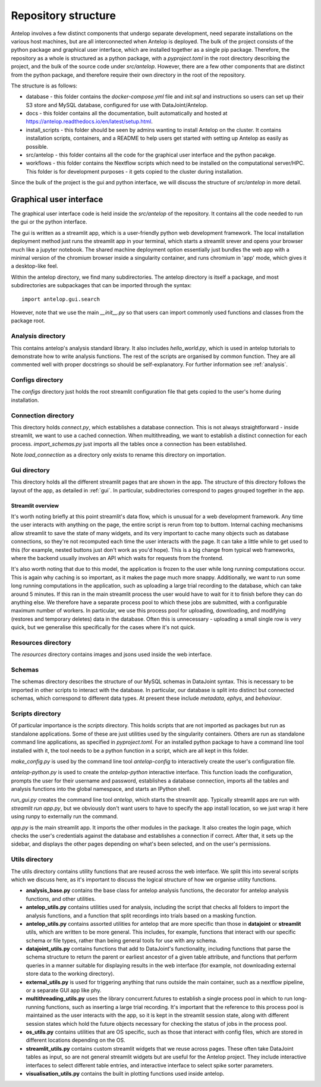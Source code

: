 Repository structure
====================

Antelop involves a few distinct components that undergo separate development, need separate installations on the various host machines, but are all interconnected when Antelop is deployed. The bulk of the project consists of the python package and graphical user interface, which are installed together as a single pip package. Therefore, the repository as a whole is structured as a python package, with a `pyproject.toml` in the root directory describing the project, and the bulk of the source code under `src/antelop`. However, there are a few other components that are distinct from the python package, and therefore require their own directory in the root of the repository.

The structure is as follows:

* database - this folder contains the `docker-compose.yml` file and `init.sql` and instructions so users can set up their S3 store and MySQL database, configured for use with DataJoint/Antelop.
* docs - this folder contains all the documentation, built automatically and hosted at https://antelop.readthedocs.io/en/latest/setup.html.
* install_scripts - this folder should be seen by admins wanting to install Antelop on the cluster. It contains installation scripts, containers, and a README to help users get started with setting up Antelop as easily as possible.
* src/antelop - this folder contains all the code for the graphical user interface and the python pacakge.
* workflows - this folder contains the Nextflow scripts which need to be installed on the computational server/HPC. This folder is for development purposes - it gets copied to the cluster during installation.

Since the bulk of the project is the gui and python interface, we will discuss the structure of `src/antelop` in more detail.

Graphical user interface
------------------------

The graphical user interface code is held inside the `src/antelop` of the repository. It contains all the code needed to run the gui or the python interface.

The gui is written as a streamlit app, which is a user-friendly python web development framework. The local installation deployment method just runs the streamlit app in your terminal, which starts a streamlit srever and opens your browser much like a jupyter notebook. The shared machine deployment option essentially just bundles the web app with a minimal version of the chromium browser inside a singularity container, and runs chromium in 'app' mode, which gives it a desktop-like feel.

Within the antelop directory, we find many subdirectories. The antelop directory is itself a package, and most subdirectories are subpackages that can be imported through the syntax::

    import antelop.gui.search

However, note that we use the main `__init__.py` so that users can import commonly used functions and classes from the package root.

Analysis directory
^^^^^^^^^^^^^^^^^^
This contains antelop's analysis standard library. It also includes `hello_world.py`, which is used in antelop tutorials to demonstrate how to write analysis functions. The rest of the scripts are organised by common function. They are all commented well with proper docstrings so should be self-explanatory. For further information see :ref:`analysis`.

Configs directory
^^^^^^^^^^^^^^^^^

The `configs` directory just holds the root streamlit configuration file that gets copied to the user's home during installation.

Connection directory
^^^^^^^^^^^^^^^^^^^^

This directory holds `connect.py`, which establishes a database connection. This is not always straightforward - inside streamlit, we want to use a cached connection. When multithreading, we want to establish a distinct connection for each process. `import_schemas.py` just imports all the tables once a connection has been established.

Note `load_connection` as a directory only exists to rename this directory on importation.

Gui directory
^^^^^^^^^^^^^
This directory holds all the different streamlit pages that are shown in the app. The structure of this directory follows the layout of the app, as detailed in :ref:`gui`. In particular, subdirectories correspond to pages grouped together in the app.

Streamlit overview
""""""""""""""""""

It's worth noting briefly at this point streamlit's data flow, which is unusual for a web development framework. Any time the user interacts with anything on the page, the entire script is rerun from top to buttom. Internal caching mechanisms allow streamlit to save the state of many widgets, and its very important to cache many objects such as database connections, so they're not recomputed each time the user interacts with the page. It can take a little while to get used to this (for example, nested buttons just don't work as you'd hope). This is a big change from typical web frameworks, where the backend usually involves an API which waits for requests from the frontend.

It's also worth noting that due to this model, the application is frozen to the user while long running computations occur. This is again why caching is so important, as it makes the page much more snappy. Additionally, we want to run some long running computations in the application, such as uploading a large trial recording to the database, which can take around 5 minutes. If this ran in the main streamlit process the user would have to wait for it to finish before they can do anything else. We therefore have a separate process pool to which these jobs are submitted, with a configurable maximum number of workers. In particular, we use this process pool for uploading, downloading, and modifying (restores and temporary deletes) data in the database. Often this is unnecessary - uploading a small single row is very quick, but we generalise this specifically for the cases where it's not quick.

Resources directory
^^^^^^^^^^^^^^^^^^^

The `resources` directory contains images and jsons used inside the web interface.

Schemas
^^^^^^^

The schemas directory describes the structure of our MySQL schemas in DataJoint syntax. This is necessary to be imported in other scripts to interact with the database. In particular, our database is split into distinct but connected schemas, which correspond to different data types. At present these include `metadata`, `ephys`, and `behaviour`.

Scripts directory
^^^^^^^^^^^^^^^^^

Of particular importance is the `scripts` directory. This holds scripts that are not imported as packages but run as standalone applications. Some of these are just utilities used by the singularity containers. Others are run as standalone command line applications, as specified in `pyproject.toml`. For an installed python package to have a command line tool installed with it, the tool needs to be a python function in a script, which are all kept in this folder.

`make_config.py` is used by the command line tool `antelop-config` to interactively create the user's configuration file.

`antelop-python.py` is used to create the `antelop-python` interactive interface. This function loads the configuration, prompts the user for their username and password, establishes a database connection, imports all the tables and analysis functions into the global namespace, and starts an IPython shell.

`run_gui.py` creates the command line tool `antelop`, which starts the streamlit app. Typically streamlit apps are run with `streamlit run app.py`, but we obviously don't want users to have to specify the app install location, so we just wrap it here using runpy to externally run the command.

`app.py` is the main streamlit app. It imports the other modules in the package. It also creates the login page, which checks the user's credentials against the database and establishes a connection if correct. After that, it sets up the sidebar, and displays the other pages depending on what's been selected, and on the user's permissions.

Utils directory
^^^^^^^^^^^^^^^

The utils directory contains utility functions that are reused across the web interface. We split this into several scripts which we discuss here, as it's important to discuss the logical structure of how we organise utility functions.

- **analysis_base.py** contains the base class for antelop analysis functions, the decorator for antelop analysis functions, and other utilities.
- **antelop_utils.py** contains utilities used for analysis, including the script that checks all folders to import the analysis functions, and a function that split recordings into trials based on a masking function.
- **antelop_utils.py** contains assorted utilities for antelop that are more specific than those in **datajoint** or **streamlit** utils, which are written to be more general. This includes, for example, functions that interact with our specific schema or file types, rather than being general tools for use with any schema.
- **datajoint_utils.py** contains functions that add to DataJoint's functionality, including functions that parse the schema structure to return the parent or earliest ancestor of a given table attribute, and functions that perform queries in a manner suitable for displaying results in the web interface (for example, not downloading external store data to the working directory).
- **external_utils.py** is used for triggering anything that runs outside the main container, such as a nextflow pipeline, or a separate GUI app like phy.
- **multithreading_utils.py** uses the library concurrent.futures to establish a single process pool in which to run long-running functions, such as inserting a large trial recording. It's important that the reference to this process pool is maintained as the user interacts with the app, so it is kept in the streamlit session state, along with different session states which hold the future objects necessary for checking the status of jobs in the process pool.
- **os_utils.py** contains utilities that are OS specific, such as those that interact with config files, which are stored in different locations depending on the OS.
- **streamlit_utils.py** contains custom streamlit widgets that we reuse across pages. These often take DataJoint tables as input, so are not general streamlit widgets but are useful for the Antelop project. They include interactive interfaces to select different table entries, and interactive interface to select spike sorter parameters.
- **visualisation_utils.py** contains the built in plotting functions used inside antelop.
